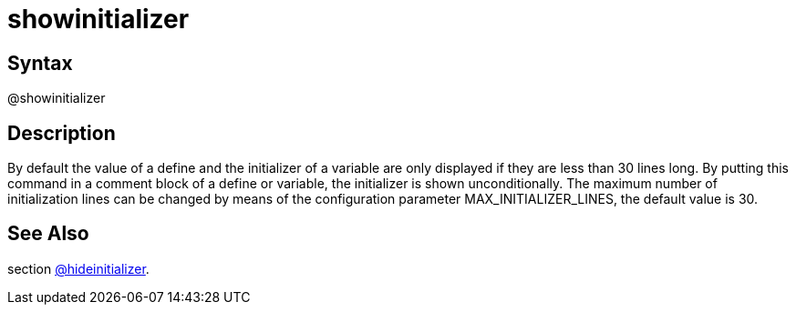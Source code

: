 = showinitializer

== Syntax
@showinitializer

== Description
By default the value of a define and the initializer of a variable are only displayed if they are less than 30 lines long. By putting this command in a comment block of a define or variable, the initializer is shown unconditionally. The maximum number of initialization lines can be changed by means of the configuration parameter MAX_INITIALIZER_LINES, the default value is 30.

== See Also
section xref:commands/hideinitializer.adoc[@hideinitializer].